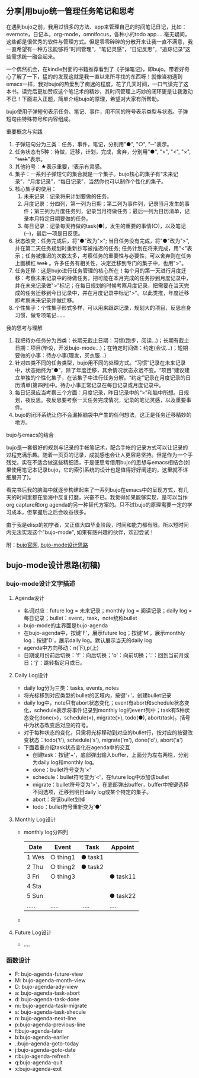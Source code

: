 ** 分享|用bujo统一管理任务笔记和思考
     在遇到bujo之前，我用过很多的方法、app来管理自己的时间笔记日记，比如：evernote，日记本，org-mode，omnifocus，各种小的todo app.....毫无疑问，这些都是很优秀的软件与管理方式。但是零零碎碎的分散开来让我一直不满意，我一直希望有一种方法能够将“时间管理”，“笔记灵感”，“日记反思”，“追踪记录”这些需求统一融合起来。

     一个偶然机会，在kindle封面的书籍推荐看到了《子弹笔记》，即bujo。带着好奇心了解了一下，猛的的发现这就是我一直以来所寻找的东西呀！就像当初遇到emacs一样，我对bujo的热爱到了痴迷的程度，花了几天时间，一口气读完了这本书。读完后更加赞叹这个笔记术的精妙，其时间管理上巧妙的闭环更是让我激动不已！下面进入正题，简单介绍bujo的原理，希望对大家有所帮助。

     bujo使用子弹短句表示任务、笔记、事件，用不同的符号表示类型与状态。子弹短句由特殊符号和内容组成。
**** 重要概念与实践
     1. 子弹短句分为三类：任务，事件，笔记，分别用"●", "○", "─"表示。
     2. 任务状态有5种：待做，迁移，计划，完成，舍弃，分别用"●", ">", "<", "×", "+task+"表示。
     3. 其他符号：★表示重要，!表示有灵感。
     4. 集子：一系列子弹短句的集合就是一个集子。bujo核心的集子有“未来记录”，“月度记录”，“每日记录”，当然你也可以制作个性化的集子。
     5. 核心集子的使用：
       1) 未来记录：记录将来计划要做的任务。
       2) 月度记录：分四列，第一列为日期；第二列为事件列，记录当月发生的事件；第三列为月度任务列，记录当月待做任务；最后一列为日历清单，记录本月特定日期要做的任务。
       3) 每日记录：记录每天待做的task(●)，发生的重要的事情(○)，以及笔记(─)，最后一项是日反思。
     6. 状态改变：任务完成后，将"●"改为"×"; 当日任务没有完成，将"●"改为">",并在第二天任务规划时重新抄写被推迟的任务; 任务计划在将来完成，用"<"表示；任务被推迟的次数太多，考察任务的重要性与必要性，可以舍弃则在任务上画横杠 +task+ 。许多任务有相关性，决定迁移到专门的集子中，也用">"。
     7. 任务迁移：这是bujo进行任务管理的核心所在！每个月的第一天进行月度迁移：考察未来记录中的待做任务，把可能在本月完成的任务抄到月度记录中，并在未来记录做">"标记；在每日规划的时候考察月度记录，把需要在当天完成的任务迁移到今日记录中，并在月度记录中标记">"。以此类推，年度迁移即考察未来记录并做迁移。
     8. 个性集子：个性集子形式多样，可以用来跟踪记录，规划大的项目，反思自身习惯，做专项笔记......

**** 我的思考与理解
     1. 我把待办任务分为四类：长期无截止日期：习惯(跑步，阅读...)；长期有截止日期：项目(毕设，开发bujo-mode...)；在特定时间做：约定(会议...)；短期要做的小事：待办小事(理发，买衣服...)
     2. 针对四类不同的任务类型，bujo用不同的处理方式。“习惯”记录在未来记录中，状态始终为“●”，除了年度迁移，其余情况状态永远不变。“项目”建议建立单独的个性化集子，在该集子中进行任务分解。“约定”记录在月度记录的日历清单(第四列)中。待办小事正常记录在每日记录或月度记录中。
     3. 每日记录应当考察三个方面：月度记录，昨日记录中的“>”和脑中所想。日规划，夜反思。夜反思要考察一天任务完成情况，记录的笔记灵感，以及重要事件。
     4. bujo的闭环系统让你不会漏掉脑袋中产生的任何想法，这正是任务迁移精妙的地方。

**** bujo与emacs的结合
     bujo是一套很好的规划与记录的手帐笔记术，配合手帐的记录方式可以让记录的过程充满乐趣。随着一页页的记录，成就感也会让人更容易坚持。但是作为一个手残党，实在不适合做这些精细活，于是便思考借用bujo的思想与emacs相结合(如果使用笔记本记录bujo，它的索引系统的设计也是值得好好阐述的，这里就不详细展开了)。

     看完书后我的脑海中就逐步构建起来了一系列bujo在emacs中的呈现方式，有几天的时间里都在脑海中反复打磨，兴奋不已。我觉得如果能够实现，是可以当作org capture和org agenda的另一种替代方案的。只不过bujo的原理需要一定的学习成本，但掌握后之后会收益很多。

     由于我是elisp的初学者，又正值大四毕业阶段，时间和能力都有限。所以短时间内无法实现这个"bujo-mode", 如果有感兴趣的伙伴，欢迎尝试！

     附：[[https://bulletjournal.com][bujo官网]], [[https://github.com/Kinneyzhang/bujo-thinking][bujo-mode设计思路]]


** bujo-mode设计思路(初稿)
*** bujo-mode设计文字描述
**** Agenda设计
     * 名词对应：future log = 未来记录；monthly log = 阅读记录；daily log = 每日记录；bullet：event，task，note统称bullet
     * bujo-mode的主界面是bujo-agenda
     * 在bujo-agenda中，按键'F'，展示future log；按键'M'，展示monthly log；按键'D'，展示daily log。默认展示当天的daily log
     * agenda中方向移动：n(下),p(上)
     * 日期或月份前后切换：'f'：向后切换；'b'：向前切换；'.'：回到当前月或日；'j'：跳转指定月或日。
**** Daily Log设计
     * daily log分为三类：tasks, events, notes
     * 将光标移到对应类型的bullet的区域内，按键'+'，创建bullet记录
     * daily log中，note只有abort状态变化；event有abort和schedule状态变化，schedule表示将事件记录到monthly log的event列中；task有5种状态变化done(×)，schedule(<), migrate(>), todo(●), abort(+task+)。括号中为状态改变后对应的符号。
     * 对于每种状态的变化，只需将光标移动到对应的bullet行，按对应的按键改变状态：todo('t'), schedule('s'), migrate('m'), done('d'), abort('a')
     * 下面着重介绍task状态变化在agenda中的交互
       * 创建task：按键'+'，底部弹出输入buffer，上面分为左右两栏，分别为daily log和monthly log。
       * done：bullet符号变为'×'
       * schedule：bullet符号变为'<'，在future log中添加该bullet
       * migrate：bullet符号变为'>'，在底部弹出buffer，buffer中按键选择不同选项，迁移到明日daily log或某个特定的集子。
       * abort：将该bullet划掉
       * todo：bullet符号重新变为'●'
    
**** Monthly Log设计
     * monthly log分四列
      
       | Date  | Event    | Task    | Appoint  |
       |-------+----------+---------+----------|
       | 1 Wes | ○ thing1 | ● task1 |          |
       | 2 Thu | ○ thing2 | ● task2 |          |
       | 3 Fri | ○ thing3 |         | ● task11 |
       | 4 Sta |          |         |          |
       | 5 Sun |          |         | ● task22 |
       | ..... | .....    | .....   | .....    |
     
     * 

**** Future Log设计
     * ....

*** 函数设计
    * F: bujo-agenda-future-view
    * M: bujo-agenda-month-view
    * D: bujo-agenda-ady-view
    * a: bujo-agenda-task-abort
    * d: bujo-agenda-task-done
    * m: bujo-agenda-task-migrate
    * s: bujo-agenda-task-shecule
    * n: bujo-agenda-next-line
    * p:bujo-agenda-previous-line
    * f:bujo-agenda-later
    * b:bujo-agenda-earlier
    * .:bujo-agenda-goto-today
    * j:bujo-agenda-goto-date
    * r:bujo-agenda-refresh
    * q:bujo-agenda-quit
    * x:bujo-agenda-exit
